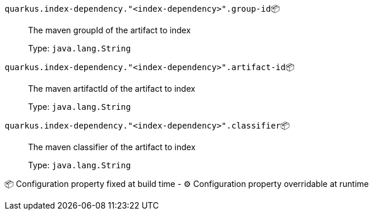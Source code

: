 
`quarkus.index-dependency."<index-dependency>".group-id`📦:: The maven groupId of the artifact to index
+
Type: `java.lang.String` +



`quarkus.index-dependency."<index-dependency>".artifact-id`📦:: The maven artifactId of the artifact to index
+
Type: `java.lang.String` +



`quarkus.index-dependency."<index-dependency>".classifier`📦:: The maven classifier of the artifact to index
+
Type: `java.lang.String` +



📦 Configuration property fixed at build time - ⚙️️ Configuration property overridable at runtime 

